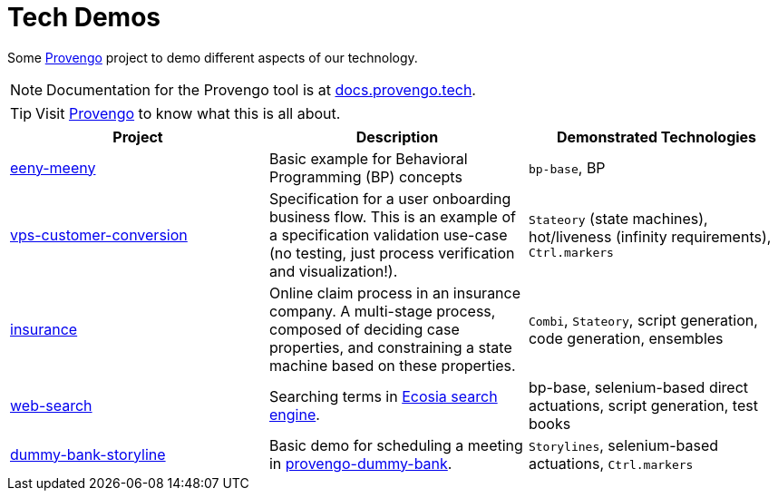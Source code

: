 ifndef::env-github[:icons: font]
ifdef::env-github[]
:status:
:outfilesuffix: .adoc
:caution-caption: :bangbang:
:important-caption: :exclamation:
:note-caption: :point_right:
:tip-caption: :bulb:
:warning-caption: :warning:
endif::[]

# Tech Demos

Some https://provengo.tech[Provengo] project to demo different aspects of our technology.

NOTE: Documentation for the Provengo tool is at https://docs.provengo.tech[docs.provengo.tech].

TIP: Visit https://provengo.tech[Provengo] to know what this is all about.

[1,2,1]
|===
| Project | Description | Demonstrated Technologies

| link:/eeny-meeny/[eeny-meeny]
| Basic example for Behavioral Programming (BP) concepts
| `bp-base`, BP

| link:vps-customer-conversion[]
| Specification for a user onboarding business flow. This is an example of a specification validation use-case (no testing, just process verification and visualization!).
| `Stateory` (state machines), hot/liveness (infinity requirements), `Ctrl.markers`

| link:insurance[]
| Online claim process in an insurance company. A multi-stage process, composed of deciding case properties, and constraining a state machine based on these properties.
| `Combi`, `Stateory`, script generation, code generation, ensembles

| link:web-search[]
| Searching terms in https://ecosia.org[Ecosia search engine].
| bp-base, selenium-based direct actuations, script generation, test books

| link:dummy-bank-storyline[]
| Basic demo for scheduling a meeting in https://dummy-bank.provengo.tech/[provengo-dummy-bank].
| `Storylines`, selenium-based actuations, `Ctrl.markers`

|===
